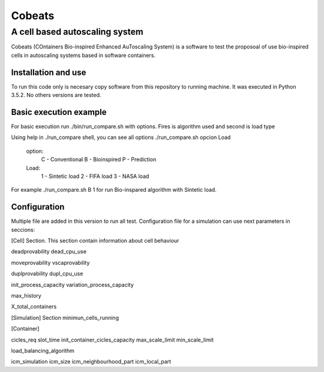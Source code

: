 .. Cobeats ()
=====================================
=======
Cobeats
=======
-------------------------------
A cell based autoscaling system
-------------------------------


Cobeats (COntainers Bio-inspired Enhanced AuToscaling System) is a software to test the proposoal of use bio-inspired cells in autoscaling systems based in software containers. 

Installation and use
--------------------

To run this code only is necesary copy software from this repository to running machine. It was executed in Python 3.5.2. No others versions are tested.



Basic execution example
-----------------------

For basic execution run ./bin/run_compare.sh with options. Fires is algorithm used and second is load type

Using help in ./run_compare shell, you can see all options
./run_compare.sh opcion Load
   option: 
	C - Conventional
	B - Bioinspired
	P - Prediction
   Load: 
	1 - Sintetic load
	2 - FIFA load
	3 - NASA load

For example ./run_compare.sh B 1   for run Bio-inspared algorithm with Sintetic load.



Configuration
-------------
Multiple file are added in this version to run all test. Configuration file for a simulation can use next parameters in seccions:

[Cell] Section. This section contain information about cell behaviour

deadprovability
dead_cpu_use

moveprovability
vscaprovability

duplprovability
dupl_cpu_use

init_process_capacity
variation_process_capacity

max_history

X_total_containers




[Simulation] Section
minimun_cells_running


[Container]

cicles_req
slot_time
init_container_cicles_capacity
max_scale_limit
min_scale_limit

load_balancing_algorithm

icm_simulation
icm_size
icm_neighbourhood_part
icm_local_part












